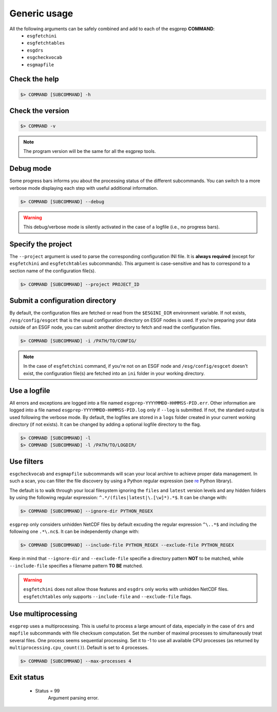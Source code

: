 .. _usage:


Generic usage
=============

All the following arguments can be safely combined and add to each of the esgprep **COMMAND**:
 - ``esgfetchini``
 - ``esgfetchtables``
 - ``esgdrs``
 - ``esgcheckvocab``
 - ``esgmapfile``

Check the help
**************

.. code-block:: bash

    $> COMMAND [SUBCOMMAND] -h

Check the version
*****************

.. code-block:: bash

    $> COMMAND -v

.. note:: The program version will be the same for all the esgprep tools.

Debug mode
**********

Some progress bars informs you about the processing status of the different subcommands. You can switch to a more
verbose mode displaying each step with useful additional information.

.. code-block:: bash

    $> COMMAND [SUBCOMMAND] --debug

.. warning::
    This debug/verbose mode is silently activated in the case of a logfile (i.e., no progress bars).


Specify the project
*******************

The ``--project`` argument is used to parse the corresponding configuration INI file. It is **always required**
(except for ``esgfetchini`` and ``esgfetchtables`` subcommands). This argument is case-sensitive and has to
correspond to a section name of the configuration file(s).

.. code-block:: bash

    $> COMMAND [SUBCOMMAND] --project PROJECT_ID

Submit a configuration directory
********************************

By default, the configuration files are fetched or read from the ``$ESGINI_DIR`` environment variable. If not exists,
``/esg/config/esgcet`` that is the usual configuration directory on ESGF nodes is used. If you're preparing your data
outside of an ESGF node, you can submit another directory to fetch and read the configuration files.

.. code-block:: bash

    $> COMMAND [SUBCOMMAND] -i /PATH/TO/CONFIG/

.. note::
    In the case of ``esgfetchini`` command, if you're not on an ESGF node and ``/esg/config/esgcet`` doesn't exist,
    the configuration file(s) are fetched into an ``ini`` folder in your working directory.

Use a logfile
*************

All errors and exceptions are logged into a file named ``esgprep-YYYYMMDD-HHMMSS-PID.err``.
Other information are logged into a file named ``esgprep-YYYYMMDD-HHMMSS-PID.log`` only if ``--log`` is submitted.
If not, the standard output is used following the verbose mode.
By default, the logfiles are stored in a ``logs`` folder created in your current working directory (if not exists).
It can be changed by adding a optional logfile directory to the flag.

.. code-block:: bash

    $> COMMAND [SUBCOMMAND] -l
    $> COMMAND [SUBCOMMAND] -l /PATH/TO/LOGDIR/

Use filters
***********

``esgcheckvocab`` and ``esgmapfile`` subcommands will scan your local archive to achieve proper data
management. In such a scan, you can filter the file discovery by using a Python regular expression
(see `re <https://docs.python.org/2/library/re.html>`_ Python library).

The default is to walk through your local filesystem ignoring the ``files`` and ``latest`` version levels
and any hidden folders by using the following regular expression: ``^.*/(files|latest|\.[\w]*).*$``. It can be change
with:

.. code-block:: bash

    $> COMMAND [SUBCOMMAND] --ignore-dir PYTHON_REGEX

``esgprep`` only considers unhidden NetCDF files by default excuding the regular expression ``^\..*$`` and
including the following one ``.*\.nc$``. It can be independently change with:

.. code-block:: bash

    $> COMMAND [SUBCOMMAND] --include-file PYTHON_REGEX --exclude-file PYTHON_REGEX

Keep in mind that ``--ignore-dir`` and ``--exclude-file`` specifie a directory pattern **NOT** to be matched, while
``--include-file`` specifies a filename pattern **TO BE** matched.

.. warning:: ``esgfetchini`` does not allow those features and ``esgdrs`` only works with unhidden
    NetCDF files. ``esgfetchtables`` only supports ``--include-file`` and ``--exclude-file`` flags.

Use multiprocessing
*******************

``esgprep`` uses a multiprocessing. This is useful to process a large amount of data, especially in the case
of ``drs`` and ``mapfile`` subcommands with file checksum computation. Set the number of maximal processes to
simultaneously treat several files. One process seems sequential processing. Set it to -1 to use all available
CPU processes (as returned by ``multiprocessing.cpu_count()``). Default is set to 4 processes.

.. code-block:: bash

    $> COMMAND [SUBCOMMAND] --max-processes 4

Exit status
***********

 * Status = 99
    Argument parsing error.